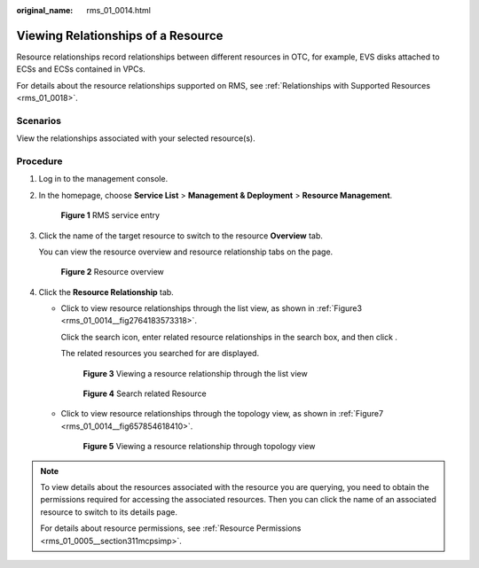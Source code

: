 :original_name: rms_01_0014.html

.. _rms_01_0014:

Viewing Relationships of a Resource
===================================

Resource relationships record relationships between different resources in OTC, for example, EVS disks attached to ECSs and ECSs contained in VPCs.

For details about the resource relationships supported on RMS, see :ref:`Relationships with Supported Resources <rms_01_0018>`.

Scenarios
---------

View the relationships associated with your selected resource(s).

Procedure
---------

#. Log in to the management console.

#. In the homepage, choose **Service List**\  > \ **Management & Deployment**\  > \ **Resource Management**.


   .. figure:: /_static/images/en-us_image_0000001342374068.png
      :alt: **Figure 1** RMS service entry

      **Figure 1** RMS service entry

#. Click the name of the target resource to switch to the resource **Overview** tab.

   You can view the resource overview and resource relationship tabs on the page.


   .. figure:: /_static/images/en-us_image_0000001393013557.png
      :alt: **Figure 2** Resource overview

      **Figure 2** Resource overview

#. Click the **Resource Relationship** tab.

   -  Click |image1| to view resource relationships through the list view, as shown in :ref:`Figure3 <rms_01_0014__fig2764183573318>`.

      Click the search icon, enter related resource relationships in the search box, and then click |image2|.

      The related resources you searched for are displayed.

      .. _rms_01_0014__fig2764183573318:

      .. figure:: /_static/images/en-us_image_0000001343476174.png
         :alt: **Figure 3** Viewing a resource relationship through the list view

         **Figure 3** Viewing a resource relationship through the list view


      .. figure:: /_static/images/en-us_image_0000001343316214.png
         :alt: **Figure 4** Search related Resource

         **Figure 4** Search related Resource

   -  Click |image3| to view resource relationships through the topology view, as shown in :ref:`Figure7 <rms_01_0014__fig657854618410>`.

      .. _rms_01_0014__fig657854618410:

      .. figure:: /_static/images/en-us_image_0000001393436205.png
         :alt: **Figure 5** Viewing a resource relationship through topology view

         **Figure 5** Viewing a resource relationship through topology view

.. note::

   To view details about the resources associated with the resource you are querying, you need to obtain the permissions required for accessing the associated resources. Then you can click the name of an associated resource to switch to its details page.

   For details about resource permissions, see :ref:`Resource Permissions <rms_01_0005__section311mcpsimp>`.

.. |image1| image:: /_static/images/en-us_image_0000001392893609.png
.. |image2| image:: /_static/images/en-us_image_0000001393716053.png
.. |image3| image:: /_static/images/en-us_image_0000001343156318.png
